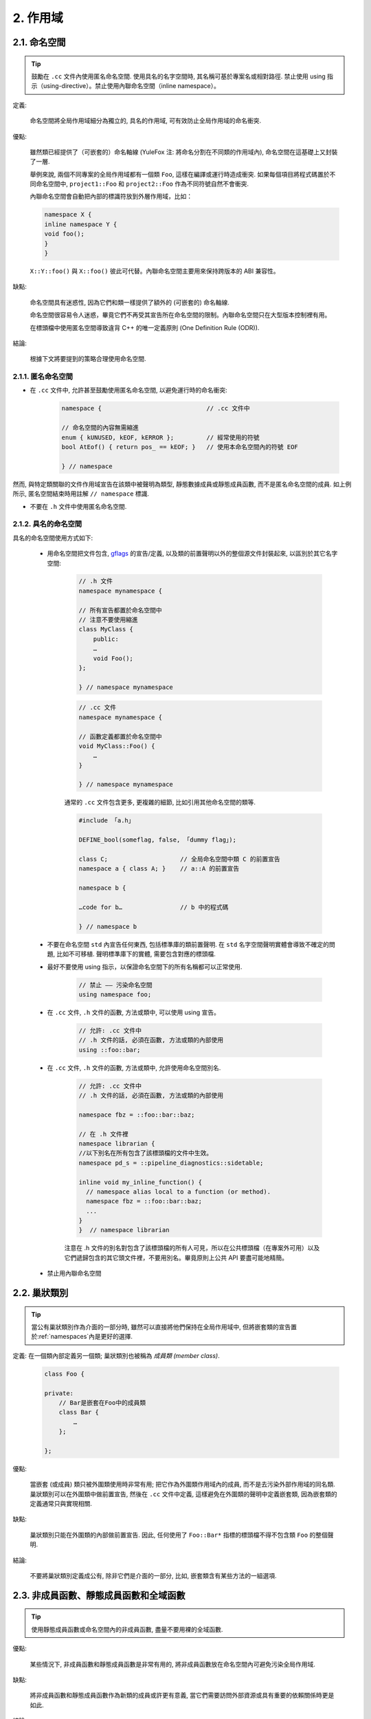 2. 作用域
----------------

.. _namespaces:

2.1. 命名空間
~~~~~~~~~~~~~~~~~~~~~~~~

.. tip::

    鼓勵在 ``.cc`` 文件內使用匿名命名空間. 使用具名的名字空間時, 其名稱可基於專案名或相對路徑. 禁止使用 using 指示（using-directive）。禁止使用內聯命名空間（inline namespace）。

定義:

    命名空間將全局作用域細分為獨立的, 具名的作用域, 可有效防止全局作用域的命名衝突.

優點:

    雖然類已經提供了（可嵌套的）命名軸線 (YuleFox 注: 將命名分割在不同類的作用域內), 命名空間在這基礎上又封裝了一層.

    舉例來說, 兩個不同專案的全局作用域都有一個類 ``Foo``, 這樣在編譯或運行時造成衝突. 如果每個項目將程式碼置於不同命名空間中, ``project1::Foo`` 和 ``project2::Foo`` 作為不同符號自然不會衝突.

    內聯命名空間會自動把內部的標識符放到外層作用域，比如：

    .. code-block:: c++

        namespace X {
        inline namespace Y {
        void foo();
        }
        }

    ``X::Y::foo()`` 與 ``X::foo()`` 彼此可代替。內聯命名空間主要用來保持跨版本的 ABI 兼容性。

缺點:

    命名空間具有迷惑性, 因為它們和類一樣提供了額外的 (可嵌套的) 命名軸線.

    命名空間很容易令人迷惑，畢竟它們不再受其宣告所在命名空間的限制。內聯命名空間只在大型版本控制裡有用。

    在標頭檔中使用匿名空間導致違背 C++ 的唯一定義原則 (One Definition Rule (ODR)).

結論:

    根據下文將要提到的策略合理使用命名空間.

2.1.1. 匿名命名空間
^^^^^^^^^^^^^^^^^^^^^^^^^^^^^^^^

- 在 ``.cc`` 文件中, 允許甚至鼓勵使用匿名命名空間, 以避免運行時的命名衝突:

    .. code-block:: c++

        namespace {                             // .cc 文件中

        // 命名空間的內容無需縮進
        enum { kUNUSED, kEOF, kERROR };         // 經常使用的符號
        bool AtEof() { return pos_ == kEOF; }   // 使用本命名空間內的符號 EOF

        } // namespace

然而, 與特定類關聯的文件作用域宣告在該類中被聲明為類型, 靜態數據成員或靜態成員函數, 而不是匿名命名空間的成員. 如上例所示, 匿名空間結束時用註解 ``// namespace`` 標識.

- 不要在 ``.h`` 文件中使用匿名命名空間.

2.1.2. 具名的命名空間
^^^^^^^^^^^^^^^^^^^^^^^^^^^^^^^^^^^^

具名的命名空間使用方式如下:

    - 用命名空間把文件包含, `gflags <http://code.google.com/p/google-gflags/>`_ 的宣告/定義, 以及類的前置聲明以外的整個源文件封裝起來, 以區別於其它名字空間:

        .. code-block:: c++

            // .h 文件
            namespace mynamespace {

            // 所有宣告都置於命名空間中
            // 注意不要使用縮進
            class MyClass {
                public:
                …
                void Foo();
            };

            } // namespace mynamespace

        .. code-block:: c++

            // .cc 文件
            namespace mynamespace {

            // 函數定義都置於命名空間中
            void MyClass::Foo() {
                …
            }

            } // namespace mynamespace

        通常的 ``.cc`` 文件包含更多, 更複雜的細節, 比如引用其他命名空間的類等.

        .. code-block:: c++

            #include 「a.h」

            DEFINE_bool(someflag, false, 「dummy flag」);

            class C;                    // 全局命名空間中類 C 的前置宣告
            namespace a { class A; }    // a::A 的前置宣告

            namespace b {

            …code for b…                // b 中的程式碼

            } // namespace b


    - 不要在命名空間 ``std`` 內宣告任何東西, 包括標準庫的類前置聲明. 在 ``std`` 名字空間聲明實體會導致不確定的問題, 比如不可移植. 聲明標準庫下的實體, 需要包含對應的標頭檔.

    - 最好不要使用 using 指示，以保證命名空間下的所有名稱都可以正常使用.

        .. code-block:: c++

            // 禁止 —— 污染命名空間
            using namespace foo;

    - 在 ``.cc`` 文件, ``.h`` 文件的函數, 方法或類中, 可以使用 using 宣告。

        .. code-block:: c++

            // 允許: .cc 文件中
            // .h 文件的話, 必須在函數, 方法或類的內部使用
            using ::foo::bar;

    - 在 ``.cc`` 文件, ``.h`` 文件的函數, 方法或類中, 允許使用命名空間別名.

        .. code-block:: c++

            // 允許: .cc 文件中
            // .h 文件的話, 必須在函數, 方法或類的內部使用

            namespace fbz = ::foo::bar::baz;

            // 在 .h 文件裡
            namespace librarian {
            //以下別名在所有包含了該標頭檔的文件中生效。
            namespace pd_s = ::pipeline_diagnostics::sidetable;

            inline void my_inline_function() {
              // namespace alias local to a function (or method).
              namespace fbz = ::foo::bar::baz;
              ...
            }
            }  // namespace librarian

        注意在 .h 文件的別名對包含了該標頭檔的所有人可見，所以在公共標頭檔（在專案外可用）以及它們遞歸包含的其它頭文件裡，不要用別名。畢竟原則上公共 API 要盡可能地精簡。

    - 禁止用內聯命名空間

2.2. 巢狀類別
~~~~~~~~~~~~~~~~~~

.. tip::

    當公有巢狀類別作為介面的一部分時, 雖然可以直接將他們保持在全局作用域中, 但將嵌套類的宣告置於:ref:`namespaces`內是更好的選擇.

定義: 在一個類內部定義另一個類; 巢狀類別也被稱為 *成員類 (member class)*.

    .. code-block:: c++

        class Foo {

        private:
            // Bar是嵌套在Foo中的成員類
            class Bar {
                …
            };

        };

優點:

    當嵌套 (或成員) 類只被外圍類使用時非常有用; 把它作為外圍類作用域內的成員, 而不是去污染外部作用域的同名類. 巢狀類別可以在外圍類中做前置宣告, 然後在 ``.cc`` 文件中定義, 這樣避免在外圍類的聲明中定義嵌套類, 因為嵌套類的定義通常只與實現相關.

缺點:

    巢狀類別只能在外圍類的內部做前置宣告. 因此, 任何使用了 ``Foo::Bar*`` 指標的標頭檔不得不包含類 ``Foo`` 的整個聲明.

結論:

    不要將巢狀類別定義成公有, 除非它們是介面的一部分, 比如, 嵌套類含有某些方法的一組選項.

2.3. 非成員函數、靜態成員函數和全域函數
~~~~~~~~~~~~~~~~~~~~~~~~~~~~~~~~~~~~~~~~~~~~~~~~~~~~~~~~~~~~~~~~~~

.. tip::

    使用靜態成員函數或命名空間內的非成員函數, 盡量不要用裸的全域函數.

優點:

    某些情況下, 非成員函數和靜態成員函數是非常有用的, 將非成員函數放在命名空間內可避免污染全局作用域.

缺點:

    將非成員函數和靜態成員函數作為新類的成員或許更有意義, 當它們需要訪問外部資源或具有重要的依賴關係時更是如此.

結論:

    有時, 把函數的定義同類的實例脫鉤是有益的, 甚至是必要的. 這樣的函數可以被定義成靜態成員, 或是非成員函數. 非成員函數不應依賴於外部變數, 應盡量置於某個命名空間內. 相比單純為了封裝若幹不共享任何靜態數據的靜態成員函數而創建類, 不如使用:ref:`namespaces`。

    定義在同一編譯單元的函數, 被其他編譯單元直接調用可能會引入不必要的耦合和鏈接時依賴; 靜態成員函數對此尤其敏感. 可以考慮提取到新類中, 或者將函數置於獨立庫的命名空間內.

    如果你必須定義非成員函數, 又只是在 ``.cc`` 文件中使用它, 可使用匿名:ref:`namespaces`或 ``static`` 鏈接關鍵字 (如 ``static int Foo() {...}``) 限定其作用域.

2.4. 區域變數
~~~~~~~~~~~~~~~~~~~~~~

.. tip::

    將函數變數盡可能置於最小作用域內, 並在變量宣告時進行初始化.

C++ 允許在函數的任何位置宣告變數. 我們提倡在盡可能小的作用域中聲明變量, 離第一次使用越近越好. 這使得程式碼瀏覽者更容易定位變量聲明的位置, 瞭解變量的類型和初始值. 特別是，應使用初始化的方式替代聲明再賦值, 比如:

    .. code-block:: c++

        int i;
        i = f(); // 壞——初始化和宣告分離
        int j = g(); // 好——初始化時宣告

        vector<int> v;
        v.push_back(1); // 用花括號初始化更好
        v.push_back(2);

        vector<int> v = {1, 2}; // 好——v 一開始就初始化


注意, GCC 可正確實現了 ``for (int i = 0; i < 10; ++i)`` (``i`` 的作用域僅限 ``for`` 循環內), 所以其他 ``for`` 循環中可以重新使用 ``i``. 在 ``if`` 和 ``while`` 等語句中的作用域宣告也是正確的, 如:

    .. code-block:: c++

        while (const char* p = strchr(str, 『/』)) str = p + 1;


    .. warning:: 如果變數是一個對象, 每次進入作用域都要調用其建構子, 每次退出作用域都要調用其解構子.

    .. code-block:: c++

        // 低效的實現
        for (int i = 0; i < 1000000; ++i) {
            Foo f;                  // 建構子和解構子分別調用 1000000 次!
            f.DoSomething(i);
        }

在循環作用域外面宣告這類變數要高效的多:

    .. code-block:: c++

        Foo f;                      // 建構子和解構子只調用 1 次
        for (int i = 0; i < 1000000; ++i) {
            f.DoSomething(i);
        }

2.5. 靜態和全域變數
~~~~~~~~~~~~~~~~~~~~~~~~~~~~~~~~

.. tip::

    禁止使用 ``class`` 類型的靜態或全域變數：它們會導致難以發現的 bug 和不確定的建構和解構子調用順序。不過 ``constexpr`` 變量除外，畢竟它們又不涉及動態初始化或解構。

靜態生存週期的對象，即包括了全域變數，靜態變量，靜態類成員變量和函數靜態變量，都必須是原生數據類型 (POD : Plain Old Data): 即 int, char 和 float, 以及 POD 類型的指標、陣列和結構體。

靜態變數的建構子、解構子和初始化的順序在 C++ 中是不確定的，甚至隨著構建變化而變化，導致難以發現的 bug. 所以除了禁用類類型的全局變量，我們也不允許用函數返回值來初始化 POD 變量，除非該函數不涉及（比如 getenv() 或 getpid()）不涉及任何全局變量。（函數作用域裡的靜態變量除外，畢竟它的初始化順序是有明確定義的，而且只會在指令執行到它的宣告那裡才會發生。）

同理，全局和靜態變數在程序中斷時會被解構，無論所謂中斷是從 ``main()`` 返回還是對 ``exit()`` 的調用。析構順序正好與建構子調用的順序相反。但既然建構順序未定義，那麼析構順序當然也就不定了。比如，在程序結束時某靜態變量已經被析構了，但程式碼還在跑——比如其它線程——並試圖訪問它且失敗；再比如，一個靜態 string 變量也許會在一個引用了前者的其它變量析構之前被析構掉。

改善以上解構問題的辦法之一是用 ``quick_exit()`` 來代替 ``exit()`` 並中斷程序。它們的不同之處是前者不會執行任何析構，也不會執行 ``atexit()`` 所綁定的任何 handlers. 如果您想在執行 ``quick_exit()`` 來中斷時執行某 handler（比如刷新 log），您可以把它綁定到 ``_at_quick_exit()``. 如果您想在 ``exit()`` 和 ``quick_exit()`` 都用上該 handler, 都綁定上去。

綜上所述，我們只允許 POD 類型的靜態變數，即完全禁用 ``vector`` (使用 C 陣列替代) 和 ``string`` (使用 ``const char []``)。

如果您確實需要一個 ``class`` 類型的靜態或全域變數，可以考慮在 ``main()`` 函數或 ``pthread_once()`` 內初始化一個指標且永不回收。注意只能用 raw 指針，別用智慧指針，畢竟後者的解構子涉及到上文指出的不定順序問題。

.. note:: Yang.Y 譯注:

    上文提及的靜態變數泛指靜態生存週期的對象, 包括: 全局變量, 靜態變量, 靜態類成員變量, 以及函數靜態變量.

譯者 (YuleFox) 筆記
~~~~~~~~~~~~~~~~~~~~~~~~~~~~~~~~~~~~~~~~~~~~~~~~

#. ``cc`` 中的匿名命名空間可避免命名衝突, 限定作用域, 避免直接使用 ``using`` 關鍵字污染命名空間;
#. 巢狀類別符合局部使用原則, 只是不能在其他標頭檔中前置宣告, 盡量不要 ``public``;
#. 盡量不用全域函數和全域變數, 考慮作用域和命名空間限制, 盡量單獨形成編譯單元;
#. 多線程中的全域變數 (含靜態成員變量) 不要使用 ``class`` 類型 (含 STL 容器), 避免不明確行為導致的 bug.
#. 作用域的使用, 除了考慮名稱污染, 可讀性之外, 主要是為降低耦合, 提高編譯/執行效率.

譯者（acgtyrant）筆記
~~~~~~~~~~~~~~~~~~~~~~~~~~~~~~~~~~~~~~~~~~~~~~~~

#. 注意「using 指示（using-directive）」和「using 宣告（using-declaration）」的區別。
#. 匿名命名空間說白了就是文件作用域，就像 C static 宣告的作用域一樣，後者已經被 C++ 標準提倡棄用。
#. 區域變數在宣告的同時進行顯式值初始化，比起隱式初始化再賦值的兩步過程要高效，同時也貫徹了計算機體系結構重要的概念「局部性（locality）」。
#. 注意別在循環犯大量建構和解構的低級錯誤。
